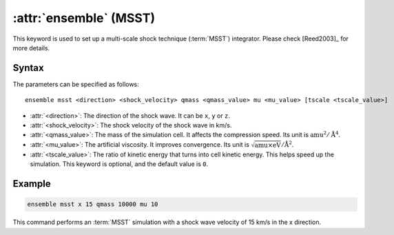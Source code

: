 .. _msst:
.. _kw_ensemble_msst:
.. index::
   single: msst (keyword in run.in)
   single: MSST integrator

:attr:`ensemble` (MSST)
=======================

This keyword is used to set up a multi-scale shock technique (:term:`MSST`) integrator.
Please check [Reed2003]_ for more details.

Syntax
------

The parameters can be specified as follows::

    ensemble msst <direction> <shock_velocity> qmass <qmass_value> mu <mu_value> [tscale <tscale_value>]

- :attr:`<direction>`: The direction of the shock wave. It can be ``x``, ``y`` or ``z``.
- :attr:`<shock_velocity>`: The shock velocity of the shock wave in km/s.
- :attr:`<qmass_value>`: The mass of the simulation cell.
  It affects the compression speed.
  Its unit is :math:`\mathrm{amu}^2/\mathrm{Å}^4`.
- :attr:`<mu_value>`: The artificial viscosity.
  It improves convergence.
  Its unit is :math:`\sqrt{\mathrm{amu} \times \mathrm{eV}}/\mathrm{Å}^2`.
- :attr:`<tscale_value>`: The ratio of kinetic energy that turns into cell kinetic energy.
  This helps speed up the simulation.
  This keyword is optional, and the default value is ``0``.

Example
--------

.. code-block:: rst

    ensemble msst x 15 qmass 10000 mu 10

This command performs an :term:`MSST` simulation with a shock wave velocity of 15 km/s in the x direction.
